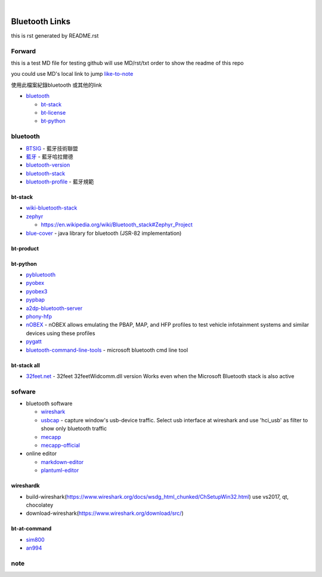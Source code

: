 
﻿

Bluetooth Links
===============

this is rst generated by README.rst

Forward
-------

this is a test MD file for testing
github will use MD/rst/txt order to show the readme of this repo

you could use MD's local link to jump
`like-to-note <#note>`_

使用此檔案紀錄bluetooth 或其他的link


* `bluetooth <#bluetooth>`_

  * `bt-stack <#bt-stack>`_
  * `bt-license <#bt-license>`_
  * `bt-python <#bt-python>`_

bluetooth
---------


* `BTSIG <https://zh.wikipedia.org/wiki/%E8%97%8D%E7%89%99%E6%8A%80%E8%A1%93%E8%81%AF%E7%9B%9F>`_ - 藍牙技術聯盟
* `藍牙 <https://zh.wikipedia.org/wiki/%E8%93%9D%E7%89%99%E5%93%88%E6%8B%89%E5%B0%94%E5%BE%B7>`_ - 藍牙哈拉爾德
* `bluetooth-version <https://en.wikipedia.org/wiki/Bluetooth>`_ 
* `bluetooth-stack <https://en.wikipedia.org/wiki/Bluetooth_stack>`_
* `bluetooth-profile <https://zh.wikipedia.org/wiki/%E8%97%8D%E7%89%99%E8%A6%8F%E7%AF%84>`_ - 藍牙規範

bt-stack
^^^^^^^^


* `wiki-bluetooth-stack <https://en.wikipedia.org/wiki/Bluetooth_stack>`_
* 
  `zephyr <https://github.com/zephyrproject-rtos/zephyr>`_


  * `https://en.wikipedia.org/wiki/Bluetooth_stack#Zephyr_Project <https://en.wikipedia.org/wiki/Bluetooth_stack#Zephyr_Project>`_

* 
  `blue-cover <https://github.com/minarofaeil/bluecove>`_ - java library for bluetooth (JSR-82 implementation)

bt-product
^^^^^^^^^^

bt-python
^^^^^^^^^


* `pybluetooth <https://github.com/pebble/pybluetooth>`_
* `pyobex <https://pypi.org/project/PyOBEX/>`_
* `pyobex3 <https://github.com/nikhilkumarsingh/PyOBEX3>`_
* `pypbap <https://github.com/bmwcarit/pypbap>`_
* `a2dp-bluetooth-server <https://github.com/karaambaa/a2dp-bluetooth-server>`_
* `phony-hfp <https://github.com/littlecraft/phony>`_
* `nOBEX <https://github.com/nccgroup/nOBEX>`_ - nOBEX allows emulating the PBAP, MAP, and HFP profiles to test vehicle infotainment systems and similar devices using these profiles
* 
  `pygatt <https://github.com/peplin/pygatt>`_

* 
  `bluetooth-command-line-tools <http://bluetoothinstaller.com/bluetooth-command-line-tools/>`_ - microsoft bluetooth cmd line tool

bt-stack all
^^^^^^^^^^^^


* `32feet.net <https://archive.codeplex.com/?p=32feet>`_ - 32feet 32feetWidcomm.dll version Works even when the Microsoft Bluetooth stack is also active

sofware
-------


* bluetooth software

  * `wireshark <https://www.wireshark.org/download.html>`_
  * `usbcap <https://desowin.org/usbpcap/>`_ - capture window's usb-device traffic. Select usb interface at wireshark and use 'hci_usb' as filter to show only bluetooth traffic
  * `mecapp <https://www.cnblogs.com/shed/p/3092843.html>`_
  * `mecapp-official <http://fte.com/docs/Mecel_datasheet.pdf>`_

* online editor

  * `markdown-editor <https://dillinger.io/>`_
  * `plantuml-editor <https://www.planttext.com/>`_

wireshardk
^^^^^^^^^^


* build-wireshark(https://www.wireshark.org/docs/wsdg_html_chunked/ChSetupWin32.html)
  use vs2017, qt, chocolatey
* download-wireshark(https://www.wireshark.org/download/src/)

bt-at-command
^^^^^^^^^^^^^


* 
  `sim800 <https://www.raviyp.com/embedded/215-sim800-series-bluetooth-at-commands>`_

* 
  `an994 <https://www.silabs.com/documents/login/application-notes/AN994.pdf>`_

note
----
